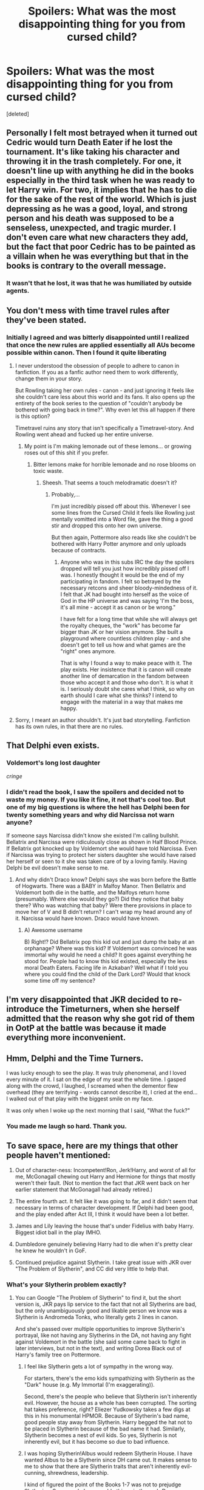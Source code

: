 #+TITLE: Spoilers: What was the most disappointing thing for you from cursed child?

* Spoilers: What was the most disappointing thing for you from cursed child?
:PROPERTIES:
:Score: 11
:DateUnix: 1469982480.0
:DateShort: 2016-Jul-31
:FlairText: Discussion
:END:
[deleted]


** Personally I felt most betrayed when it turned out Cedric would turn Death Eater if he lost the tournament. It's like taking his character and throwing it in the trash completely. For one, it doesn't line up with anything he did in the books especially in the third task when he was ready to let Harry win. For two, it implies that he has to die for the sake of the rest of the world. Which is just depressing as he was a good, loyal, and strong person and his death was supposed to be a senseless, unexpected, and tragic murder. I don't even care what new characters they add, but the fact that poor Cedric has to be painted as a villain when he was everything but that in the books is contrary to the overall message.
:PROPERTIES:
:Author: perfectauthentic
:Score: 32
:DateUnix: 1469989051.0
:DateShort: 2016-Jul-31
:END:

*** It wasn't that he lost, it was that he was humiliated by outside agents.
:PROPERTIES:
:Score: 2
:DateUnix: 1470051503.0
:DateShort: 2016-Aug-01
:END:


** You don't mess with time travel rules after they've been stated.
:PROPERTIES:
:Author: updownban
:Score: 29
:DateUnix: 1469982989.0
:DateShort: 2016-Jul-31
:END:

*** Initially I agreed and was bitterly disappointed until I realized that once the new rules are applied essentially all AUs become possible within canon. Then I found it quite liberating
:PROPERTIES:
:Author: Judy-Lee
:Score: 3
:DateUnix: 1470037233.0
:DateShort: 2016-Aug-01
:END:

**** I never understood the obsession of people to adhere to canon in fanfiction. If you as a fanfic author need them to work differently, change them in your story.

But Rowling taking her own rules - canon - and just ignoring it feels like she couldn't care less about this world and its fans. It also opens up the entirety of the book series to the question of "couldn't anybody be bothered with going back in time?". Why even let this all happen if there is this option?

Timetravel ruins any story that isn't specifically a Timetravel-story. And Rowling went ahead and fucked up her entire universe.
:PROPERTIES:
:Author: UndeadBBQ
:Score: 9
:DateUnix: 1470040511.0
:DateShort: 2016-Aug-01
:END:

***** My point is I'm making lemonade out of these lemons... or growing roses out of this shit if you prefer.
:PROPERTIES:
:Author: Judy-Lee
:Score: 3
:DateUnix: 1470051624.0
:DateShort: 2016-Aug-01
:END:

****** Bitter lemons make for horrible lemonade and no rose blooms on toxic waste.
:PROPERTIES:
:Author: UndeadBBQ
:Score: 4
:DateUnix: 1470052187.0
:DateShort: 2016-Aug-01
:END:

******* Sheesh. That seems a touch melodramatic doesn't it?
:PROPERTIES:
:Author: Judy-Lee
:Score: 5
:DateUnix: 1470054915.0
:DateShort: 2016-Aug-01
:END:

******** Probably,...

I'm just incredibly pissed off about this. Whenever I see some lines from the Cursed Child it feels like Rowling just mentally vomitted into a Word file, gave the thing a good stir and dropped this onto her own universe.

But then again, Pottermore also reads like she couldn't be bothered with Harry Potter anymore and only uploads because of contracts.
:PROPERTIES:
:Author: UndeadBBQ
:Score: 2
:DateUnix: 1470056944.0
:DateShort: 2016-Aug-01
:END:

********* Anyone who was in this subs IRC the day the spoilers dropped will tell you just how incredibly pissed off I was. I honestly thought it would be the end of my participating in fandom. I felt so betrayed by the necessary retcons and sheer bloody-mindedness of it. I felt that JK had bought into herself as the voice of God in the HP universe and was saying 'I'm the boss, it's all mine - accept it as canon or be wrong."

I have felt for a long time that while she will always get the royalty cheques, the "work" has become far bigger than JK or her vision anymore. She built a playground where countless children play - and she doesn't get to tell us how and what games are the "right" ones anymore.

That is why I found a way to make peace with it. The play exists. Her insistence that it is canon will create another line of demarcation in the fandom between those who accept it and those who don't. It is what it is. I seriously doubt she cares what I think, so why on earth should I care what she thinks? I intend to engage with the material in a way that makes me happy.
:PROPERTIES:
:Author: Judy-Lee
:Score: 1
:DateUnix: 1470058366.0
:DateShort: 2016-Aug-01
:END:


**** Sorry, I meant an author shouldn't. It's just bad storytelling. Fanfiction has its own rules, in that there are no rules.
:PROPERTIES:
:Author: updownban
:Score: 1
:DateUnix: 1470063706.0
:DateShort: 2016-Aug-01
:END:


** That Delphi even exists.
:PROPERTIES:
:Author: hippoparty
:Score: 27
:DateUnix: 1469983335.0
:DateShort: 2016-Jul-31
:END:

*** Voldemort's long lost daughter

/cringe/
:PROPERTIES:
:Score: 7
:DateUnix: 1470056203.0
:DateShort: 2016-Aug-01
:END:


*** I didn't read the book, I saw the spoilers and decided not to waste my money. If you like it fine, it not that's cool too. But one of my big questions is where the hell has Delphi been for twenty something years and why did Narcissa not warn anyone?

If someone says Narcissa didn't know she existed I'm calling bullshit. Bellatrix and Narcissa were ridiculously close as shown in Half Blood Prince. If Bellatrix got knocked up by Voldemort she would have told Narcissa. Even if Narcissa was trying to protect her sisters daughter she would have raised her herself or seen to it she was taken care of by a loving family. Having Delphi be evil doesn't make sense to me.
:PROPERTIES:
:Author: Ryder10
:Score: 6
:DateUnix: 1470059845.0
:DateShort: 2016-Aug-01
:END:

**** And why didn't Draco know? Delphi says she was born before the Battle of Hogwarts. There was a BABY in Malfoy Manor. Then Bellatrix and Voldemort both die in the battle, and the Malfoys return home (presumably. Where else would they go?) Did they notice that baby there? Who was watching that baby? Were there provisions in place to move her of V and B didn't return? I can't wrap my head around any of it. Narcissa would have known. Draco would have known.
:PROPERTIES:
:Author: Mara__Jade
:Score: 8
:DateUnix: 1470081412.0
:DateShort: 2016-Aug-02
:END:

***** A) Awesome username

B) Right!? Did Bellatrix pop this kid out and just dump the baby at an orphanage? Where was this kid? If Voldemort was convinced he was immortal why would he need a child? It goes against everything he stood for. People had to know this kid existed, especially the less moral Death Eaters. Facing life in Azkaban? Well what if I told you where you could find the child of the Dark Lord? Would that knock some time off my sentence?
:PROPERTIES:
:Author: Ryder10
:Score: 4
:DateUnix: 1470144233.0
:DateShort: 2016-Aug-02
:END:


** I'm very disappointed that JKR decided to re-introduce the Timeturners, when she herself admitted that the reason why she got rid of them in OotP at the battle was because it made everything more inconvenient.
:PROPERTIES:
:Author: stefvh
:Score: 18
:DateUnix: 1469988067.0
:DateShort: 2016-Jul-31
:END:


** Hmm, Delphi and the Time Turners.

I was lucky enough to see the play. It was truly phenomenal, and I loved every minute of it. I sat on the edge of my seat the whole time. I gasped along with the crowd, l laughed, I screamed when the dementor flew overhead (they are terrifying - words cannot describe it), I cried at the end...I walked out of that play with the biggest smile on my face.

It was only when I woke up the next morning that I said, "What the fuck?"
:PROPERTIES:
:Author: silver_fire_lizard
:Score: 17
:DateUnix: 1470017473.0
:DateShort: 2016-Aug-01
:END:

*** You made me laugh so hard. Thank you.
:PROPERTIES:
:Score: 2
:DateUnix: 1470056306.0
:DateShort: 2016-Aug-01
:END:


** To save space, here are my things that other people haven't mentioned:

1) Out of character-ness: Incompetent!Ron, Jerk!Harry, and worst of all for me, McGonagall chewing out Harry and Hermione for things that mostly weren't their fault. (Not to mention the fact that JKR went back on her earlier statement that McGonagall had already retired.)

2) The entire fourth act. It felt like it was going to far, and it didn't seem that necessary in terms of character development. If Delphi had been good, and the play ended after Act III, I think it would have been a lot better.

3) James and Lily leaving the house that's under Fidelius with baby Harry. Biggest idiot ball in the play IMHO.

4) Dumbledore genuinely believing Harry had to die when it's pretty clear he knew he wouldn't in GoF.

5) Continued prejudice against Slytherin. I take great issue with JKR over "The Problem of Slytherin", and CC did very little to help that.
:PROPERTIES:
:Author: TheWhiteSquirrel
:Score: 12
:DateUnix: 1470013722.0
:DateShort: 2016-Aug-01
:END:

*** What's your Slytherin problem exactly?
:PROPERTIES:
:Score: 1
:DateUnix: 1470056242.0
:DateShort: 2016-Aug-01
:END:

**** You can Google "The Problem of Slytherin" to find it, but the short version is, JKR pays lip service to the fact that not all Slytherins are bad, but the only unambiguously good and likable person we know was a Slytherin is Andromeda Tonks, who literally gets 2 lines in canon.

And she's passed over multiple opportunities to improve Slytherin's portrayal, like not having any Slytherins in the DA, not having any fight against Voldemort in the battle (she said some came back to fight in later interviews, but not in the text), and writing Dorea Black out of Harry's family tree on Pottermore.
:PROPERTIES:
:Author: TheWhiteSquirrel
:Score: 4
:DateUnix: 1470058001.0
:DateShort: 2016-Aug-01
:END:

***** I feel like Slytherin gets a lot of sympathy in the wrong way.

For starters, there's the emo kids sympathizing with Slytherin as the "Dark" house (e.g. My Immortal (I'm exaggerating)).

Second, there's the people who believe that Slytherin isn't inherently evil. However, the house as a whole has been corrupted. The sorting hat takes preference, right? Eliezer Yudkowsky takes a few digs at this in his monumental HPMOR. Because of Slytherin's bad name, good people stay away from Slytherin. Harry begged the hat not to be placed in Slytherin because of the bad name it had. Similarly, Slytherin becomes a nest of evil kids. So yes, Slytherin is not inherently evil, but it has become so due to bad influence.
:PROPERTIES:
:Score: 2
:DateUnix: 1470138324.0
:DateShort: 2016-Aug-02
:END:


***** I was hoping Slytherin!Albus would redeem Slytherin House. I have wanted Albus to be a Slytherin since DH came out. It makes sense to me to show that there are Slytherin traits that aren't inherently evil- cunning, shrewdness, leadership.

I kind of figured the point of the Books 1-7 was not to prejudge Slytherins. So many do brave, noble things in the end- Draco, Narcissa, Snape, and Regulus. CC had a chance to fully redeem Slytherin. To show a "good" character that also has Slytherin characteristics. CC failed.

Here's a chance to show the good side of the house. To show that they have a different set of skills, but they're not all evil. But CC instead has the Slytherins being dickwads to both Albus and Scorpius. And we don't grow to love the Slytherin cunning and guile in Albus. Does he even have it?

Hubby has joked that I'm on a Slytherin Lives Matter campaign. I am always sorted into Slytherin, and I definitely identify with them. It makes the most sense to me. But I'm not evil, and I don't think I've intentionally been mean in my life. If Slytherin is just Death Eater Sleep Away Camp, why is it still a house at Hogwarts? Why would that exist? Why divide the students at all?

I think a huge problem with books 1-7 is that we only see Slytherin through Harry's eyes. And the only reason he asks the hat not to put him in Slytherin is because Draco reminded him of Dudley (and a throwaway, prejudiced line by Hagrid.) Everything else about Slytherin is tainted by Harry's hatred of Snape and Draco. During the Battle of Hogwarts, the entire Slytherin House is sent to the dungeons? Really? And then the movies just made the problem worse by casting actors who looked Extra Super Evil for all the Slytherins.
:PROPERTIES:
:Author: Mara__Jade
:Score: 1
:DateUnix: 1470082789.0
:DateShort: 2016-Aug-02
:END:


** Teddy Lupin was not even mentioned. I understand not having him as a visible character. but he wasn't even mentioned in a throwaway line. So many plot holes regarding Harry's scar and time travel rules
:PROPERTIES:
:Author: LauraKillabean
:Score: 12
:DateUnix: 1469995707.0
:DateShort: 2016-Aug-01
:END:

*** Really? Of all the next-gen characters, I thought he'd have the most potential for new stories. Has a unique ability, a love interest, etc.
:PROPERTIES:
:Author: MacsenWledig
:Score: 3
:DateUnix: 1470031119.0
:DateShort: 2016-Aug-01
:END:


** Can I say everything? I've been trying to pick just one for the last twenty minutes and I've written, rewritten and deleted about a thousand words by now.

But I just can't pick one thing. It's all so lazy, it's all SO disrespectful to the fans and their feelings, it doesn't add anything to the world and actively damages established canon.

I shouldn't feel like I care more about the HP universe than the actual creator.
:PROPERTIES:
:Author: Faeriniel
:Score: 12
:DateUnix: 1470018350.0
:DateShort: 2016-Aug-01
:END:


** Time-Turner Travels

Delphi
:PROPERTIES:
:Author: InquisitorCOC
:Score: 6
:DateUnix: 1469986127.0
:DateShort: 2016-Jul-31
:END:


** I can kind of get behind Voldemort having a kid. Bellatrix probably intentionally fucked up the contraception charm or something. She was definitely obessive and crazy enough.

What I /cannot/ get behind in any way is:

1) The "/special/" Time-Turners.

2) Ron being more of his movie self than his book self. You know, the /bad/ version of him?

3) As [[/u/LauraKillabean]] said, no Teddy.
:PROPERTIES:
:Author: Iyrsiiea
:Score: 8
:DateUnix: 1470003150.0
:DateShort: 2016-Aug-01
:END:

*** I can't get behind these specific time-turners since they are useless except for fucking things up. However, I can get behind the concept that people would work on reinventing time-turners after they were destroyed in OotP.
:PROPERTIES:
:Author: Skywalker638
:Score: 1
:DateUnix: 1470337232.0
:DateShort: 2016-Aug-04
:END:


** - The plot

- The obvious influence of (the worst of) fanfiction on it.

- The blatant disregard of established rules

- Delphi

- The character of Ron

- Harry Potter saying anything akin to "I wish you weren't my son".

- A million more things. I'm trying my best to ignore it less I get influenced by it.

But its all par for the course, really. I hoped for a new book series - I got a play. I hoped for new characters - I got fucking Delphi. I hoped for a interesting new HP story - I got The Cursed Child.

At this point I stopped hoping. Maybe Fantastic Beasts turns the constant let-down that is the canon HP universe nowadays, around.
:PROPERTIES:
:Author: UndeadBBQ
:Score: 5
:DateUnix: 1470039613.0
:DateShort: 2016-Aug-01
:END:

*** u/SillyPseudonym:
#+begin_quote
  But its all par for the course, really. I hoped for a new book series - I got a play. I hoped for new characters - I got fucking Delphi. I hoped for a interesting new HP story - I got The Cursed Child. At this point I stopped hoping. Maybe Fantastic Beasts turns the constant let-down that is the canon HP universe nowadays, around.
#+end_quote

Bingo. I understand not wanting to write another book but I have no idea what to make of the lazy, disposable content that has come out since the books ended.
:PROPERTIES:
:Author: SillyPseudonym
:Score: 1
:DateUnix: 1470111639.0
:DateShort: 2016-Aug-02
:END:


** Its publication!
:PROPERTIES:
:Author: slytherinight
:Score: 4
:DateUnix: 1470036718.0
:DateShort: 2016-Aug-01
:END:


** [deleted]
:PROPERTIES:
:Score: 3
:DateUnix: 1469992399.0
:DateShort: 2016-Jul-31
:END:

*** Doesn't Voldemort having a child mean that love cannot, by definition, be the power Voldemort knows not, making a lot of things in the main story wonky.
:PROPERTIES:
:Author: Skywalker638
:Score: 2
:DateUnix: 1470337380.0
:DateShort: 2016-Aug-04
:END:


** Harry, out of all people, believing that Scorpius is Voldemort's son.
:PROPERTIES:
:Author: Raalph
:Score: 3
:DateUnix: 1470074919.0
:DateShort: 2016-Aug-01
:END:


** The plot.
:PROPERTIES:
:Author: ScottPress
:Score: 5
:DateUnix: 1470001321.0
:DateShort: 2016-Aug-01
:END:


** -Delphi (That plot was so unnecessary and just... no). -Time-turners that go back THIRTY YEARS IN TIME??? -Cedric is a Death Eater because he lost?? He was a really good person, tbh. Don't. -Ron. OMG The characterization of all the original books characters was so lame, some more than others, but Ron... it wasn't even movieverse! Ron. It was AWFUL. -Scorpius/Albus not becoming canon. To be honest, I didn't ship them at all before reading the book, but the queerbaiting was really intense, and this was a really good chance to give some representation to the LGBT+ community. I'm really dissapointed, it was such a wasted oportunity. -Where were Teddy Lupin and Hugo Weasley?? WHERE. WERE. THEY?
:PROPERTIES:
:Author: mile-the-fangirl
:Score: 2
:DateUnix: 1470034687.0
:DateShort: 2016-Aug-01
:END:


** Nothing. Mainly cos I had no good expectations from the start. If I did, everything.
:PROPERTIES:
:Author: Englishhedgehog13
:Score: 1
:DateUnix: 1469988407.0
:DateShort: 2016-Jul-31
:END:
